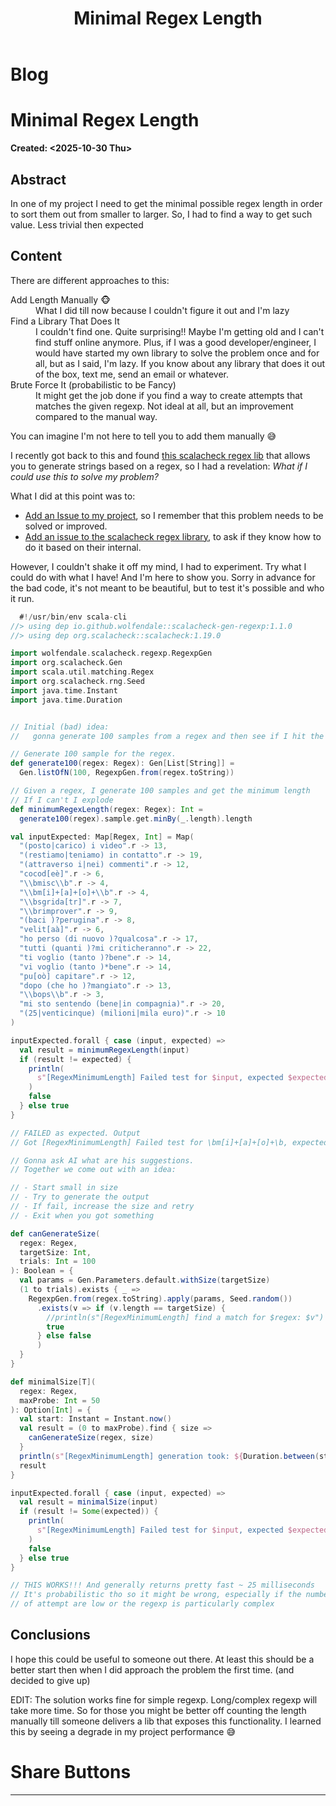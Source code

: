 #+OPTIONS: num:nil toc:nil H:4
#+OPTIONS: html-preamble:nil html-postamble:nil html-scripts:t html-style:nil
#+TITLE: Minimal Regex Length
#+DESCRIPTION: Minimal Regex Length
#+KEYWORDS: Minimal Regex Length
#+CREATOR: Enrico Benini
#+HTML_HEAD_EXTRA: <link rel="shortcut icon" href="../images/favicon.ico" type="image/x-icon">
#+HTML_HEAD_EXTRA: <link rel="icon" href="../images/favicon.ico" type="image/x-icon">
#+HTML_HEAD_EXTRA:  <link rel="stylesheet" href="https://cdnjs.cloudflare.com/ajax/libs/font-awesome/5.13.0/css/all.min.css">
#+HTML_HEAD_EXTRA:  <link href="https://fonts.googleapis.com/css?family=Montserrat" rel="stylesheet" type="text/css">
#+HTML_HEAD_EXTRA:  <link href="https://fonts.googleapis.com/css?family=Lato" rel="stylesheet" type="text/css">
#+HTML_HEAD_EXTRA:  <script src="https://ajax.googleapis.com/ajax/libs/jquery/3.5.1/jquery.min.js"></script>
#+HTML_HEAD_EXTRA: <link href="https://cdn.jsdelivr.net/npm/bootstrap@5.3.3/dist/css/bootstrap.min.css" rel="stylesheet"/>
#+HTML_HEAD_EXTRA: <script src="https://cdn.jsdelivr.net/npm/bootstrap@5.3.3/dist/js/bootstrap.bundle.min.js"></script>
#+HTML_HEAD_EXTRA:  <link rel="stylesheet" href="../css/main.css">
#+HTML_HEAD_EXTRA:  <link rel="stylesheet" href="../css/blog.css">
#+HTML_HEAD_EXTRA:  <link rel="stylesheet" href="../css/article.css">

* Blog
  :PROPERTIES:
  :HTML_CONTAINER: nav
:HTML_CONTAINER_CLASS: navbar bg-dark border-bottom border-body navbar-fixed-top navbar-expand-lg bg-body-tertiary
  :CUSTOM_ID: navbar
  :END:
#+CALL: ../templates.org:navbar(1)

* Minimal Regex Length
  :PROPERTIES:
  :CUSTOM_ID: Article
    :HTML_CONTAINER_CLASS: row
  :END:
  *Created: <2025-10-30 Thu>*
** Abstract
  :PROPERTIES:
  :CUSTOM_ID: ArticleAbstract
  :END:

  In one of my project I need to get the minimal possible regex length
  in order to sort them out from smaller to larger. So, I had to find
  a way to get such value. Less trivial then expected

** Content
  :PROPERTIES:
  :CUSTOM_ID: ArticleContent
  :END:

  There are different approaches to this:
  - Add Length Manually 🐵 :: What I did till now because I couldn't
    figure it out and I'm lazy
  - Find a Library That Does It :: I couldn't find one. Quite
    surprising!! Maybe I'm getting old and I can't find stuff online
    anymore. Plus, if I was a good developer/engineer, I would have
    started my own library to solve the problem once and for all, but
    as I said, I'm lazy. If you know about any library that does it
    out of the box, text me, send an email or whatever.
  - Brute Force It (probabilistic to be Fancy) :: It might get the job
    done if you find a way to create attempts that matches the given
    regexp. Not ideal at all, but an improvement compared to the
    manual way.

  You can imagine I'm not here to tell you to add them manually 😅

  I recently got back to this and found [[https://github.com/wolfendale/scalacheck-gen-regexp][this scalacheck regex lib]] that
  allows you to generate strings based on a regex, so I had a
  revelation: /What if I could use this to solve my problem?/

  What I did at this point was to:
  - [[https://github.com/benkio/sBots/issues/853][Add an Issue to my project]], so I remember that this problem needs
    to be solved or improved.
  - [[https://github.com/wolfendale/scalacheck-gen-regexp/issues/14][Add an issue to the scalacheck regex library]], to ask if they know
    how to do it based on their internal.

  However, I couldn't shake it off my mind, I had to experiment. Try
  what I could do with what I have! And I'm here to show you. Sorry in
  advance for the bad code, it's not meant to be beautiful, but to
  test it's possible and who it run.

#+begin_src scala
    #!/usr/bin/env scala-cli
  //> using dep io.github.wolfendale::scalacheck-gen-regexp:1.1.0
  //> using dep org.scalacheck::scalacheck:1.19.0

  import wolfendale.scalacheck.regexp.RegexpGen
  import org.scalacheck.Gen
  import scala.util.matching.Regex
  import org.scalacheck.rng.Seed
  import java.time.Instant
  import java.time.Duration


  // Initial (bad) idea:
  //   gonna generate 100 samples from a regex and then see if I hit the minimal

  // Generate 100 sample for the regex.
  def generate100(regex: Regex): Gen[List[String]] =
    Gen.listOfN(100, RegexpGen.from(regex.toString))

  // Given a regex, I generate 100 samples and get the minimum length
  // If I can't I explode
  def minimumRegexLength(regex: Regex): Int =
    generate100(regex).sample.get.minBy(_.length).length

  val inputExpected: Map[Regex, Int] = Map(
    "(posto|carico) i video".r -> 13,
    "(restiamo|teniamo) in contatto".r -> 19,
    "(attraverso i|nei) commenti".r -> 12,
    "cocod[eè]".r -> 6,
    "\\bmisc\\b".r -> 4,
    "\\bm[i]+[a]+[o]+\\b".r -> 4,
    "\\bsgrida[tr]".r -> 7,
    "\\brimprover".r -> 9,
    "(baci )?perugina".r -> 8,
    "velit[aà]".r -> 6,
    "ho perso (di nuovo )?qualcosa".r -> 17,
    "tutti (quanti )?mi criticheranno".r -> 22,
    "ti voglio (tanto )?bene".r -> 14,
    "vi voglio (tanto )*bene".r -> 14,
    "pu[oò] capitare".r -> 12,
    "dopo (che ho )?mangiato".r -> 13,
    "\\bops\\b".r -> 3,
    "mi sto sentendo (bene|in compagnia)".r -> 20,
    "(25|venticinque) (milioni|mila euro)".r -> 10
  )

  inputExpected.forall { case (input, expected) =>
    val result = minimumRegexLength(input)
    if (result != expected) {
      println(
        s"[RegexMinimumLength] Failed test for $input, expected $expected, got $result"
      )
      false
    } else true
  }

  // FAILED as expected. Output
  // Got [RegexMinimumLength] Failed test for \bm[i]+[a]+[o]+\b, expected 4, got 46

  // Gonna ask AI what are his suggestions.
  // Together we come out with an idea:

  // - Start small in size
  // - Try to generate the output
  // - If fail, increase the size and retry
  // - Exit when you got something

  def canGenerateSize(
    regex: Regex,
    targetSize: Int,
    trials: Int = 100
  ): Boolean = {
    val params = Gen.Parameters.default.withSize(targetSize)
    (1 to trials).exists { _ =>
      RegexpGen.from(regex.toString).apply(params, Seed.random())
        .exists(v => if (v.length == targetSize) {
          //println(s"[RegexMinimumLength] find a match for $regex: $v")
          true
        } else false
        )
    }
  }

  def minimalSize[T](
    regex: Regex,
    maxProbe: Int = 50
  ): Option[Int] = {
    val start: Instant = Instant.now()
    val result = (0 to maxProbe).find { size =>
      canGenerateSize(regex, size)
    }
    println(s"[RegexMinimumLength] generation took: ${Duration.between(start, Instant.now).toMillis}")
    result
  }

  inputExpected.forall { case (input, expected) =>
    val result = minimalSize(input)
    if (result != Some(expected)) {
      println(
        s"[RegexMinimumLength] Failed test for $input, expected $expected, got $result"
      )
      false
    } else true
  }

  // THIS WORKS!!! And generally returns pretty fast ~ 25 milliseconds
  // It's probabilistic tho so it might be wrong, especially if the number
  // of attempt are low or the regexp is particularly complex
#+end_src

** Conclusions
  :PROPERTIES:
  :CUSTOM_ID: ArticleConclusions
  :END:

  I hope this could be useful to someone out there. At least this
  should be a better start then when I did approach the problem the
  first time. (and decided to give up)

  EDIT: The solution works fine for simple regexp. Long/complex regexp
  will take more time. So for those you might be better off counting
  the length manually till someone delivers a lib that exposes this
  functionality. I learned this by seeing a degrade in my project
  performance 😅

* Share Buttons
  :PROPERTIES:
  :CUSTOM_ID: ShareButtons
  :HTML_CONTAINER_CLASS: row
  :END:
#+BEGIN_EXPORT html
<!-- AddToAny BEGIN -->
<hr>
<div class="a2a_kit a2a_kit_size_32 a2a_default_style">
<a class="a2a_dd" href="https://www.addtoany.com/share"></a>
<a class="a2a_button_facebook"></a>
<a class="a2a_button_twitter"></a>
<a class="a2a_button_whatsapp"></a>
<a class="a2a_button_telegram"></a>
<a class="a2a_button_linkedin"></a>
<a class="a2a_button_email"></a>
</div>
<script async src="https://static.addtoany.com/menu/page.js"></script>
<!-- AddToAny END -->
#+END_EXPORT

#+begin_export html
<script type="text/javascript">
$(function() {
  $('#text-table-of-contents > ul li').first().css("display", "none");
  $('#text-table-of-contents > ul li').last().css("display", "none");
  $('#table-of-contents').addClass("visible-lg")
});
  document.getElementById("content").classList.add("container-fluid","p-0");
  document.getElementById("text-navbar").classList.add("container-fluid");
  document.getElementById("outline-container-navbar").setAttribute("data-bs-theme", "dark");
  document.getElementById("text-Article").classList.add("text-center");
  $('.outline-3').addClass("m-auto").addClass("col-10");
  document.getElementById("text-ShareButtons").classList.add("m-auto", "col-10");
</script>
#+end_export
